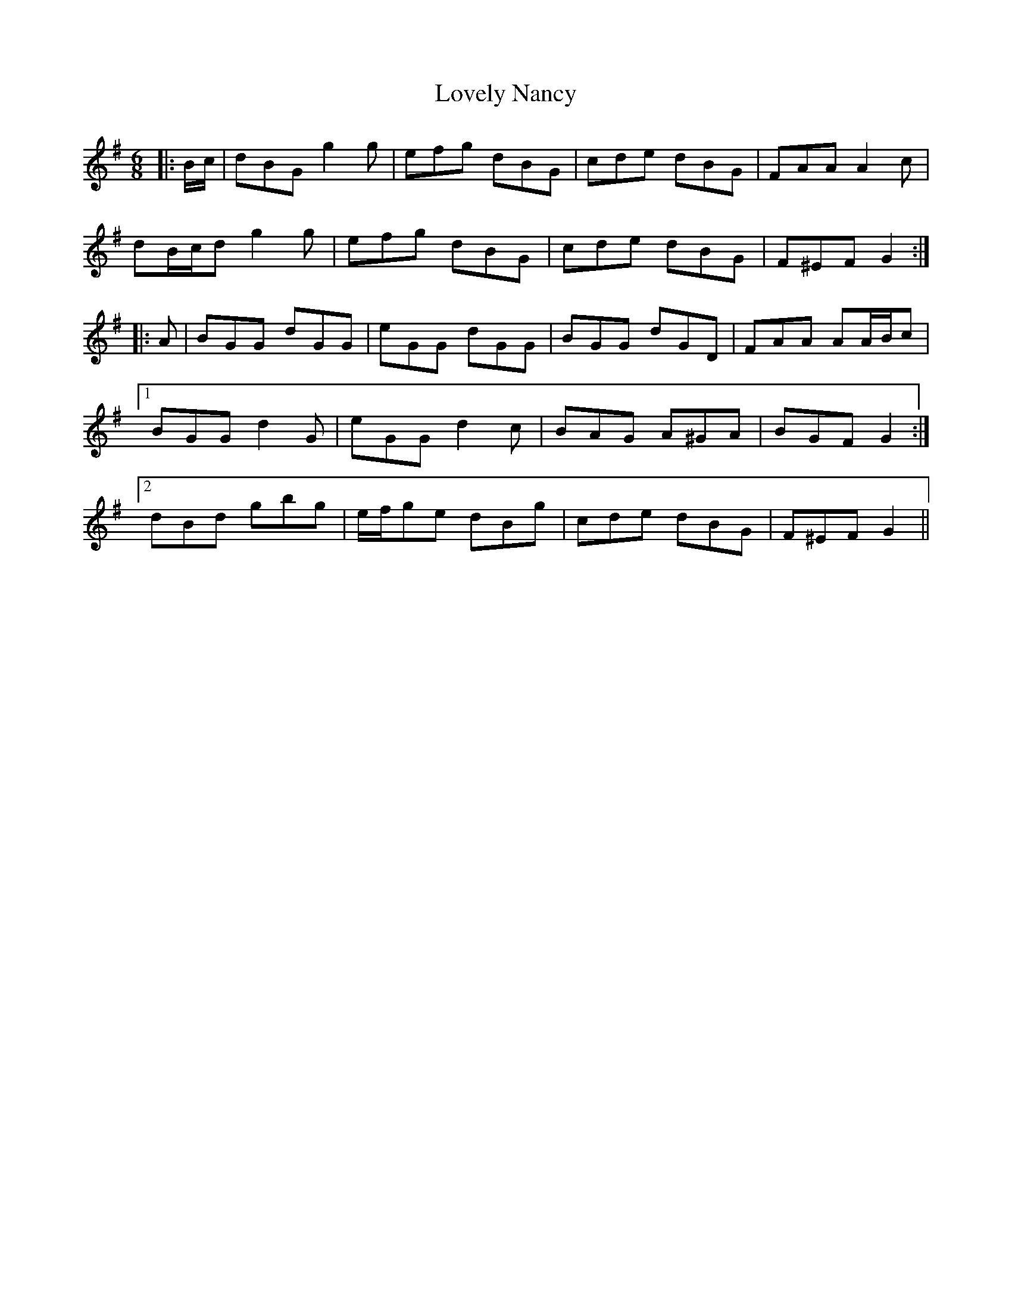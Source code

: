 X: 24405
T: Lovely Nancy
R: jig
M: 6/8
K: Gmajor
|:B/c/|dBG g2 g|efg dBG|cde dBG|FAA A2 c|
dB/c/d g2 g|efg dBG|cde dBG|F^EF G2:|
|:A|BGG dGG|eGG dGG|BGG dGD|FAA AA/B/c|
[1 BGG d2 G|eGG d2 c|BAG A^GA|BGF G2:|
[2 dBd gbg|e/f/ge dBg|cde dBG|F^EF G2||

